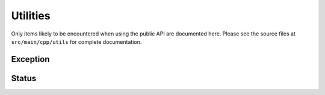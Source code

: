 Utilities
=========
Only items likely to be encountered when using the public API are documented here. Please see the source files at ``src/main/cpp/utils`` for complete documentation.

Exception
---------

.. doxygenclass:: OmicsDSStorageException

.. doxygenclass:: OmicsDSException

Status
------
.. doxygendefine:: OMICSDS_OK

.. doxygendefine:: OMICSDS_ERR
